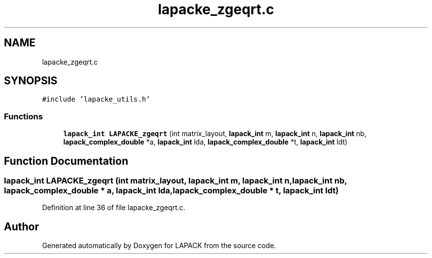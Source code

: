 .TH "lapacke_zgeqrt.c" 3 "Tue Nov 14 2017" "Version 3.8.0" "LAPACK" \" -*- nroff -*-
.ad l
.nh
.SH NAME
lapacke_zgeqrt.c
.SH SYNOPSIS
.br
.PP
\fC#include 'lapacke_utils\&.h'\fP
.br

.SS "Functions"

.in +1c
.ti -1c
.RI "\fBlapack_int\fP \fBLAPACKE_zgeqrt\fP (int matrix_layout, \fBlapack_int\fP m, \fBlapack_int\fP n, \fBlapack_int\fP nb, \fBlapack_complex_double\fP *a, \fBlapack_int\fP lda, \fBlapack_complex_double\fP *t, \fBlapack_int\fP ldt)"
.br
.in -1c
.SH "Function Documentation"
.PP 
.SS "\fBlapack_int\fP LAPACKE_zgeqrt (int matrix_layout, \fBlapack_int\fP m, \fBlapack_int\fP n, \fBlapack_int\fP nb, \fBlapack_complex_double\fP * a, \fBlapack_int\fP lda, \fBlapack_complex_double\fP * t, \fBlapack_int\fP ldt)"

.PP
Definition at line 36 of file lapacke_zgeqrt\&.c\&.
.SH "Author"
.PP 
Generated automatically by Doxygen for LAPACK from the source code\&.
